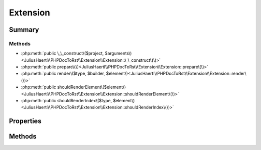 .. rst-class:: phpdoctorst

.. role:: php(code)
	:language: php


Extension
=========


.. php:namespace:: JuliusHaertl\PHPDocToRst\Extension

.. rst-class::  abstract

.. php:class:: Extension


	:Source:
		`/Extension/Extension.php#27 <http://github.com/abbadon1334/phpdoc-to-rst//blob/master//Extension/Extension.php#L27>`_
	


Summary
-------

Methods
~~~~~~~

* :php:meth:`public \_\_construct\($project, $arguments\)<JuliusHaertl\\PHPDocToRst\\Extension\\Extension::\_\_construct\(\)>`
* :php:meth:`public prepare\(\)<JuliusHaertl\\PHPDocToRst\\Extension\\Extension::prepare\(\)>`
* :php:meth:`public render\($type, $builder, $element\)<JuliusHaertl\\PHPDocToRst\\Extension\\Extension::render\(\)>`
* :php:meth:`public shouldRenderElement\($element\)<JuliusHaertl\\PHPDocToRst\\Extension\\Extension::shouldRenderElement\(\)>`
* :php:meth:`public shouldRenderIndex\($type, $element\)<JuliusHaertl\\PHPDocToRst\\Extension\\Extension::shouldRenderIndex\(\)>`


Properties
----------

.. php:attr:: protected static project

	:Source:
		`/Extension/Extension.php#30 <http://github.com/abbadon1334/phpdoc-to-rst//blob/master//Extension/Extension.php#L30>`_
	
	:Type: :any:`\\phpDocumentor\\Reflection\\Php\\Project <phpDocumentor\\Reflection\\Php\\Project>` 


.. php:attr:: protected static arguments

	:Source:
		`/Extension/Extension.php#33 <http://github.com/abbadon1334/phpdoc-to-rst//blob/master//Extension/Extension.php#L33>`_
	
	:Type: array 


Methods
-------

.. rst-class:: public

	.. php:method:: public __construct( $project, $arguments=\[\])
	
		:Source:
			`/Extension/Extension.php#35 <http://github.com/abbadon1334/phpdoc-to-rst//blob/master//Extension/Extension.php#L35>`_
		
		
	
	

.. rst-class:: public

	.. php:method:: public prepare()
	
		.. rst-class:: phpdoc-description
		
			| Method that will be ran before generating any documentation files
			| This is useful for preparing own data structures
			| to be used in the output documentation\.
			
		
		:Source:
			`/Extension/Extension.php#46 <http://github.com/abbadon1334/phpdoc-to-rst//blob/master//Extension/Extension.php#L46>`_
		
		
	
	

.. rst-class:: public

	.. php:method:: public render( $type, &$builder, $element)
	
		.. rst-class:: phpdoc-description
		
			| Implement custom rendering functionality here\.
			
			| It will be executed by Builder classes depending on the given type\.
			| 
			| Currently supported types:
			| 
			|  \- PhpDomainBuilder::SECTION\_BEFORE\_DESCRIPTION
			|  \- PhpDomainBuilder::SECTION\_AFTER\_DESCRIPTION
			
		
		:Source:
			`/Extension/Extension.php#63 <http://github.com/abbadon1334/phpdoc-to-rst//blob/master//Extension/Extension.php#L63>`_
		
		
		:Parameters:
			* **$type** (string)  
			* **$builder** (:any:`JuliusHaertl\\PHPDocToRst\\Builder\\ExtensionBuilder <JuliusHaertl\\PHPDocToRst\\Builder\\ExtensionBuilder>`)  
			* **$element** (:any:`phpDocumentor\\Reflection\\Element <phpDocumentor\\Reflection\\Element>`)  context for the render type

		
	
	

.. rst-class:: public

	.. php:method:: public shouldRenderElement( $element)
	
		.. rst-class:: phpdoc-description
		
			| This method will be called to check if a certain element should
			| be rendered in the documentation\.
			
			| An example extension that makes use of it is PublicOnlyExtension
			
		
		:Source:
			`/Extension/Extension.php#77 <http://github.com/abbadon1334/phpdoc-to-rst//blob/master//Extension/Extension.php#L77>`_
		
		
		:Parameters:
			* **$element** (:any:`phpDocumentor\\Reflection\\Element <phpDocumentor\\Reflection\\Element>`)  

		
		:Returns: bool 
	
	

.. rst-class:: public

	.. php:method:: public shouldRenderIndex( $type, $element)
	
		:Source:
			`/Extension/Extension.php#82 <http://github.com/abbadon1334/phpdoc-to-rst//blob/master//Extension/Extension.php#L82>`_
		
		
	
	

